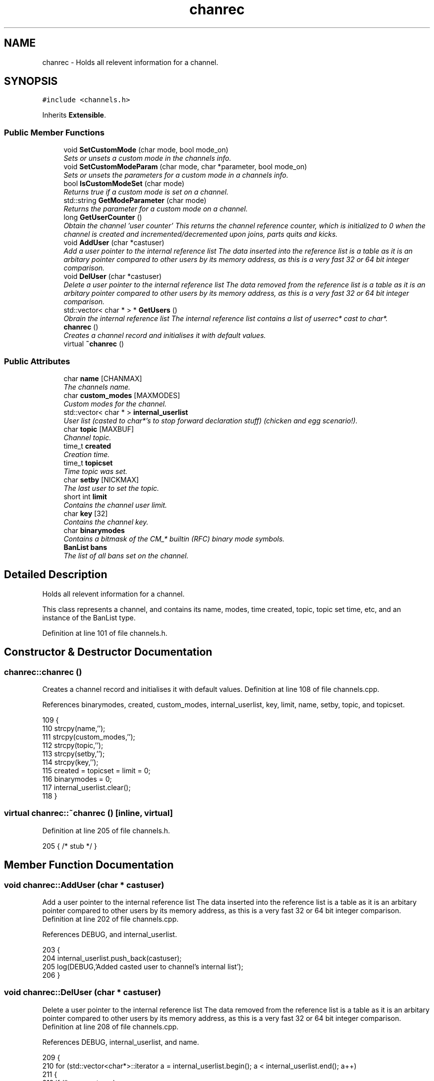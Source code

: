 .TH "chanrec" 3 "15 May 2005" "InspIRCd" \" -*- nroff -*-
.ad l
.nh
.SH NAME
chanrec \- Holds all relevent information for a channel.  

.PP
.SH SYNOPSIS
.br
.PP
\fC#include <channels.h>\fP
.PP
Inherits \fBExtensible\fP.
.PP
.SS "Public Member Functions"

.in +1c
.ti -1c
.RI "void \fBSetCustomMode\fP (char mode, bool mode_on)"
.br
.RI "\fISets or unsets a custom mode in the channels info. \fP"
.ti -1c
.RI "void \fBSetCustomModeParam\fP (char mode, char *parameter, bool mode_on)"
.br
.RI "\fISets or unsets the parameters for a custom mode in a channels info. \fP"
.ti -1c
.RI "bool \fBIsCustomModeSet\fP (char mode)"
.br
.RI "\fIReturns true if a custom mode is set on a channel. \fP"
.ti -1c
.RI "std::string \fBGetModeParameter\fP (char mode)"
.br
.RI "\fIReturns the parameter for a custom mode on a channel. \fP"
.ti -1c
.RI "long \fBGetUserCounter\fP ()"
.br
.RI "\fIObtain the channel 'user counter' This returns the channel reference counter, which is initialized to 0 when the channel is created and incremented/decremented upon joins, parts quits and kicks. \fP"
.ti -1c
.RI "void \fBAddUser\fP (char *castuser)"
.br
.RI "\fIAdd a user pointer to the internal reference list The data inserted into the reference list is a table as it is an arbitary pointer compared to other users by its memory address, as this is a very fast 32 or 64 bit integer comparison. \fP"
.ti -1c
.RI "void \fBDelUser\fP (char *castuser)"
.br
.RI "\fIDelete a user pointer to the internal reference list The data removed from the reference list is a table as it is an arbitary pointer compared to other users by its memory address, as this is a very fast 32 or 64 bit integer comparison. \fP"
.ti -1c
.RI "std::vector< char * > * \fBGetUsers\fP ()"
.br
.RI "\fIObrain the internal reference list The internal reference list contains a list of userrec* cast to char*. \fP"
.ti -1c
.RI "\fBchanrec\fP ()"
.br
.RI "\fICreates a channel record and initialises it with default values. \fP"
.ti -1c
.RI "virtual \fB~chanrec\fP ()"
.br
.in -1c
.SS "Public Attributes"

.in +1c
.ti -1c
.RI "char \fBname\fP [CHANMAX]"
.br
.RI "\fIThe channels name. \fP"
.ti -1c
.RI "char \fBcustom_modes\fP [MAXMODES]"
.br
.RI "\fICustom modes for the channel. \fP"
.ti -1c
.RI "std::vector< char * > \fBinternal_userlist\fP"
.br
.RI "\fIUser list (casted to char*'s to stop forward declaration stuff) (chicken and egg scenario!). \fP"
.ti -1c
.RI "char \fBtopic\fP [MAXBUF]"
.br
.RI "\fIChannel topic. \fP"
.ti -1c
.RI "time_t \fBcreated\fP"
.br
.RI "\fICreation time. \fP"
.ti -1c
.RI "time_t \fBtopicset\fP"
.br
.RI "\fITime topic was set. \fP"
.ti -1c
.RI "char \fBsetby\fP [NICKMAX]"
.br
.RI "\fIThe last user to set the topic. \fP"
.ti -1c
.RI "short int \fBlimit\fP"
.br
.RI "\fIContains the channel user limit. \fP"
.ti -1c
.RI "char \fBkey\fP [32]"
.br
.RI "\fIContains the channel key. \fP"
.ti -1c
.RI "char \fBbinarymodes\fP"
.br
.RI "\fIContains a bitmask of the CM_* builtin (RFC) binary mode symbols. \fP"
.ti -1c
.RI "\fBBanList\fP \fBbans\fP"
.br
.RI "\fIThe list of all bans set on the channel. \fP"
.in -1c
.SH "Detailed Description"
.PP 
Holds all relevent information for a channel. 

This class represents a channel, and contains its name, modes, time created, topic, topic set time, etc, and an instance of the BanList type. 
.PP
Definition at line 101 of file channels.h.
.SH "Constructor & Destructor Documentation"
.PP 
.SS "chanrec::chanrec ()"
.PP
Creates a channel record and initialises it with default values. Definition at line 108 of file channels.cpp.
.PP
References binarymodes, created, custom_modes, internal_userlist, key, limit, name, setby, topic, and topicset.
.PP
.nf
109 {
110         strcpy(name,'');
111         strcpy(custom_modes,'');
112         strcpy(topic,'');
113         strcpy(setby,'');
114         strcpy(key,'');
115         created = topicset = limit = 0;
116         binarymodes = 0;
117         internal_userlist.clear();
118 }
.fi
.SS "virtual chanrec::~\fBchanrec\fP ()\fC [inline, virtual]\fP"
.PP
Definition at line 205 of file channels.h.
.PP
.nf
205 { /* stub */ }
.fi
.SH "Member Function Documentation"
.PP 
.SS "void chanrec::AddUser (char * castuser)"
.PP
Add a user pointer to the internal reference list The data inserted into the reference list is a table as it is an arbitary pointer compared to other users by its memory address, as this is a very fast 32 or 64 bit integer comparison. Definition at line 202 of file channels.cpp.
.PP
References DEBUG, and internal_userlist.
.PP
.nf
203 {
204         internal_userlist.push_back(castuser);
205         log(DEBUG,'Added casted user to channel's internal list');
206 }
.fi
.SS "void chanrec::DelUser (char * castuser)"
.PP
Delete a user pointer to the internal reference list The data removed from the reference list is a table as it is an arbitary pointer compared to other users by its memory address, as this is a very fast 32 or 64 bit integer comparison. Definition at line 208 of file channels.cpp.
.PP
References DEBUG, internal_userlist, and name.
.PP
.nf
209 {
210         for (std::vector<char*>::iterator a = internal_userlist.begin(); a < internal_userlist.end(); a++)
211         {
212                 if (*a == castuser)
213                 {
214                         log(DEBUG,'Removed casted user from channel's internal list');
215                         internal_userlist.erase(a);
216                         return;
217                 }
218         }
219         log(DEBUG,'BUG BUG BUG! Attempt to remove an uncasted user from the internal list of %s!',name);
220 }
.fi
.SS "std::string chanrec::GetModeParameter (char mode)"
.PP
Returns the parameter for a custom mode on a channel. For example if '+L #foo' is set, and you pass this method 'L', it will return '#foo'. If the mode is not set on the channel, or the mode has no parameters associated with it, it will return an empty string.Definition at line 182 of file channels.cpp.
.PP
References custom_mode_params.
.PP
.nf
183 {
184         if (custom_mode_params.size())
185         {
186                 for (vector<ModeParameter>::iterator i = custom_mode_params.begin(); i < custom_mode_params.end(); i++)
187                 {
188                         if ((i->mode == mode) && (!strcasecmp(this->name,i->channel)))
189                         {
190                                 return i->parameter;
191                         }
192                 }
193         }
194         return '';
195 }
.fi
.SS "long chanrec::GetUserCounter ()"
.PP
Obtain the channel 'user counter' This returns the channel reference counter, which is initialized to 0 when the channel is created and incremented/decremented upon joins, parts quits and kicks. Definition at line 197 of file channels.cpp.
.PP
References internal_userlist.
.PP
.nf
198 {
199         return (this->internal_userlist.size());
200 }
.fi
.SS "std::vector< char * > * chanrec::GetUsers ()"
.PP
Obrain the internal reference list The internal reference list contains a list of userrec* cast to char*. These are used for rapid comparison to determine channel membership for PRIVMSG, NOTICE, QUIT, PART etc. The resulting pointer to the vector should be considered readonly and only modified via AddUser and DelUser.Definition at line 222 of file channels.cpp.
.PP
References internal_userlist.
.PP
Referenced by Server::GetUsers().
.PP
.nf
223 {
224         return &internal_userlist;
225 }
.fi
.SS "bool chanrec::IsCustomModeSet (char mode)"
.PP
Returns true if a custom mode is set on a channel. Definition at line 176 of file channels.cpp.
.PP
References DEBUG.
.PP
.nf
177 {
178         log(DEBUG,'Checking ISCustomModeSet: %c %s',mode,this->custom_modes);
179         return (strchr(this->custom_modes,mode) != 0);
180 }
.fi
.SS "void chanrec::SetCustomMode (char mode, bool mode_on)"
.PP
Sets or unsets a custom mode in the channels info. Definition at line 120 of file channels.cpp.
.PP
References custom_modes, DEBUG, and SetCustomModeParam().
.PP
.nf
121 {
122         if (mode_on) {
123                 static char m[3];
124                 m[0] = mode;
125                 m[1] = '\0';
126                 if (!strchr(this->custom_modes,mode))
127                 {
128                         strlcat(custom_modes,m,MAXMODES);
129                 }
130                 log(DEBUG,'Custom mode %c set',mode);
131         }
132         else {
133 
134                 std::string a = this->custom_modes;
135                 int pos = a.find(mode);
136                 a.erase(pos,1);
137                 strncpy(this->custom_modes,a.c_str(),MAXMODES);
138 
139                 log(DEBUG,'Custom mode %c removed: modelist='%s'',mode,this->custom_modes);
140                 this->SetCustomModeParam(mode,'',false);
141         }
142 }
.fi
.SS "void chanrec::SetCustomModeParam (char mode, char * parameter, bool mode_on)"
.PP
Sets or unsets the parameters for a custom mode in a channels info. Definition at line 145 of file channels.cpp.
.PP
References ModeParameter::channel, custom_mode_params, DEBUG, ModeParameter::mode, and ModeParameter::parameter.
.PP
Referenced by SetCustomMode().
.PP
.nf
146 {
147 
148         log(DEBUG,'SetCustomModeParam called');
149         ModeParameter M;
150         M.mode = mode;
151         strlcpy(M.channel,this->name,CHANMAX);
152         strlcpy(M.parameter,parameter,MAXBUF);
153         if (mode_on)
154         {
155                 log(DEBUG,'Custom mode parameter %c %s added',mode,parameter);
156                 custom_mode_params.push_back(M);
157         }
158         else
159         {
160                 if (custom_mode_params.size())
161                 {
162                         for (vector<ModeParameter>::iterator i = custom_mode_params.begin(); i < custom_mode_params.end(); i++)
163                         {
164                                 if ((i->mode == mode) && (!strcasecmp(this->name,i->channel)))
165                                 {
166                                         log(DEBUG,'Custom mode parameter %c %s removed',mode,parameter);
167                                         custom_mode_params.erase(i);
168                                         return;
169                                 }
170                         }
171                 }
172                 log(DEBUG,'*** BUG *** Attempt to remove non-existent mode parameter!');
173         }
174 }
.fi
.SH "Member Data Documentation"
.PP 
.SS "\fBBanList\fP \fBchanrec::bans\fP"
.PP
The list of all bans set on the channel. Definition at line 149 of file channels.h.
.SS "char \fBchanrec::binarymodes\fP"
.PP
Contains a bitmask of the CM_* builtin (RFC) binary mode symbols. Definition at line 145 of file channels.h.
.PP
Referenced by chanrec().
.SS "time_t \fBchanrec::created\fP"
.PP
Creation time. Definition at line 123 of file channels.h.
.PP
Referenced by chanrec().
.SS "char \fBchanrec::custom_modes\fP[MAXMODES]"
.PP
Custom modes for the channel. Plugins may use this field in any way they see fit.Definition at line 110 of file channels.h.
.PP
Referenced by chanrec(), and SetCustomMode().
.SS "std::vector<char*> \fBchanrec::internal_userlist\fP"
.PP
User list (casted to char*'s to stop forward declaration stuff) (chicken and egg scenario!). Definition at line 115 of file channels.h.
.PP
Referenced by AddUser(), chanrec(), DelUser(), GetUserCounter(), and GetUsers().
.SS "char \fBchanrec::key\fP[32]"
.PP
Contains the channel key. If this value is an empty string, there is no channel key in place.Definition at line 141 of file channels.h.
.PP
Referenced by chanrec().
.SS "short int \fBchanrec::limit\fP"
.PP
Contains the channel user limit. If this value is zero, there is no limit in place.Definition at line 136 of file channels.h.
.PP
Referenced by chanrec().
.SS "char \fBchanrec::name\fP[CHANMAX]"
.PP
The channels name. Definition at line 106 of file channels.h.
.PP
Referenced by chanrec(), DelUser(), and Server::PseudoToUser().
.SS "char \fBchanrec::setby\fP[NICKMAX]"
.PP
The last user to set the topic. If this member is an empty string, no topic was ever set.Definition at line 131 of file channels.h.
.PP
Referenced by chanrec(), and Server::PseudoToUser().
.SS "char \fBchanrec::topic\fP[MAXBUF]"
.PP
Channel topic. If this is an empty string, no channel topic is set.Definition at line 120 of file channels.h.
.PP
Referenced by chanrec(), and Server::PseudoToUser().
.SS "time_t \fBchanrec::topicset\fP"
.PP
Time topic was set. If no topic was ever set, this will be equal to \fBchanrec::created\fPDefinition at line 127 of file channels.h.
.PP
Referenced by chanrec(), and Server::PseudoToUser().

.SH "Author"
.PP 
Generated automatically by Doxygen for InspIRCd from the source code.
